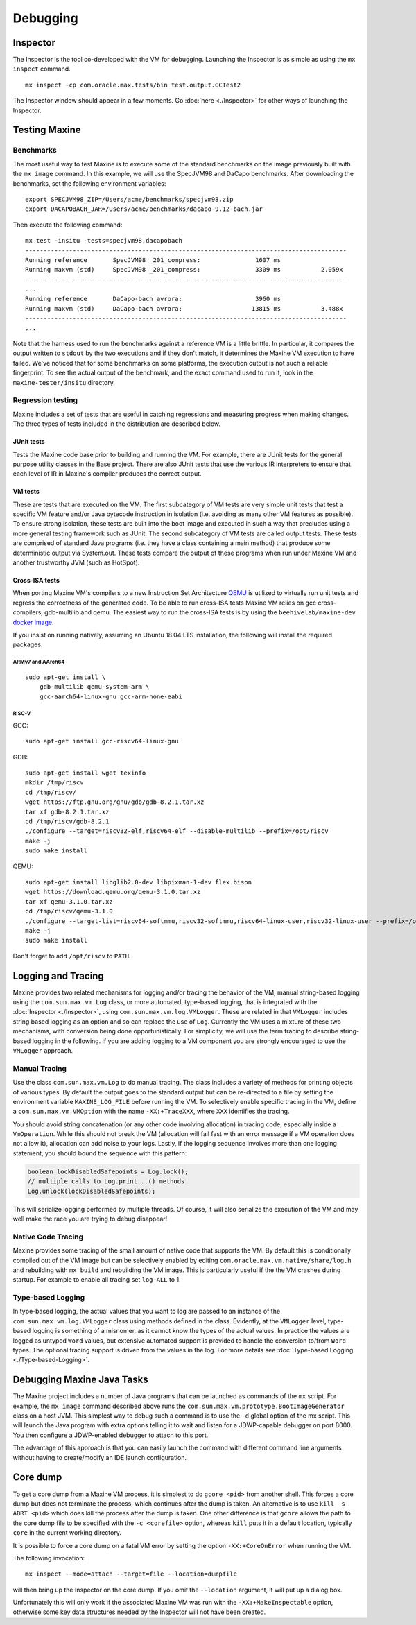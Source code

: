 Debugging
=========

Inspector
---------

The Inspector is the tool co-developed with the VM for debugging.
Launching the Inspector is as simple as using the ``mx inspect`` command.

::

    mx inspect -cp com.oracle.max.tests/bin test.output.GCTest2

The Inspector window should appear in a few moments.
Go :doc:`here <./Inspector>` for other ways of launching the
Inspector.

Testing Maxine
--------------

Benchmarks
~~~~~~~~~~

The most useful way to test Maxine is to execute some of the standard
benchmarks on the image previously built with the ``mx image`` command.
In this example, we will use the SpecJVM98 and DaCapo benchmarks.
After downloading the benchmarks, set the following environment
variables:

::

    export SPECJVM98_ZIP=/Users/acme/benchmarks/specjvm98.zip
    export DACAPOBACH_JAR=/Users/acme/benchmarks/dacapo-9.12-bach.jar

Then execute the following command:

::

    mx test -insitu -tests=specjvm98,dacapobach
    ----------------------------------------------------------------------------------------
    Running reference       SpecJVM98 _201_compress:               1607 ms
    Running maxvm (std)     SpecJVM98 _201_compress:               3309 ms           2.059x
    ----------------------------------------------------------------------------------------
    ...
    Running reference       DaCapo-bach avrora:                    3960 ms
    Running maxvm (std)     DaCapo-bach avrora:                   13815 ms           3.488x
    ----------------------------------------------------------------------------------------
    ...

Note that the harness used to run the benchmarks against a reference VM
is a little brittle.
In particular, it compares the output written to ``stdout`` by the two
executions and if they don't match, it determines the Maxine VM
execution to have failed.
We've noticed that for some benchmarks on some platforms, the execution
output is not such a reliable fingerprint.
To see the actual output of the benchmark, and the exact command used to
run it, look in the ``maxine-tester/insitu`` directory.

Regression testing
~~~~~~~~~~~~~~~~~~

Maxine includes a set of tests that are useful in catching regressions
and measuring progress when making changes.
The three types of tests included in the distribution are described below.

JUnit tests
^^^^^^^^^^^

Tests the Maxine code base prior to building and running the VM.
For example, there are JUnit tests for the general purpose utility
classes in the Base project.
There are also JUnit tests that use the various IR interpreters to
ensure that each level of IR in Maxine's compiler produces the correct
output.

VM tests
^^^^^^^^

These are tests that are executed on the VM.
The first subcategory of VM tests are very simple unit tests that test a
specific VM feature and/or Java bytecode instruction in isolation (i.e.
avoiding as many other VM features as possible).
To ensure strong isolation, these tests are built into the boot image
and executed in such a way that precludes using a more general testing
framework such as JUnit.
The second subcategory of VM tests are called output tests.
These tests are comprised of standard Java programs (i.e.
they have a class containing a main method) that produce some
deterministic output via System.out.
These tests compare the output of these programs when run under Maxine
VM and another trustworthy JVM (such as HotSpot).

Cross-ISA tests
^^^^^^^^^^^^^^^

When porting Maxine VM's compilers to a new Instruction Set Architecture `QEMU <https://www.qemu.org/>`__ is utilized to virtually run unit tests and regress the correctness of the generated code.
To be able to run cross-ISA tests Maxine VM relies on gcc cross-compilers, gdb-multilib and qemu.
The easiest way to run the cross-ISA tests is by using the ``beehivelab/maxine-dev`` `docker image <https://hub.docker.com/r/beehivelab/maxine-dev>`__.

If you insist on running natively, assuming an Ubuntu 18.04 LTS installation, the following will install the required packages.

ARMv7 and AArch64
'''''''''''''''''

::

    sudo apt-get install \
        gdb-multilib qemu-system-arm \
        gcc-aarch64-linux-gnu gcc-arm-none-eabi

RISC-V
''''''

GCC:

::

    sudo apt-get install gcc-riscv64-linux-gnu

GDB:

::

    sudo apt-get install wget texinfo
    mkdir /tmp/riscv
    cd /tmp/riscv/
    wget https://ftp.gnu.org/gnu/gdb/gdb-8.2.1.tar.xz
    tar xf gdb-8.2.1.tar.xz
    cd /tmp/riscv/gdb-8.2.1
    ./configure --target=riscv32-elf,riscv64-elf --disable-multilib --prefix=/opt/riscv
    make -j
    sudo make install

QEMU:

::

    sudo apt-get install libglib2.0-dev libpixman-1-dev flex bison
    wget https://download.qemu.org/qemu-3.1.0.tar.xz
    tar xf qemu-3.1.0.tar.xz
    cd /tmp/riscv/qemu-3.1.0
    ./configure --target-list=riscv64-softmmu,riscv32-softmmu,riscv64-linux-user,riscv32-linux-user --prefix=/opt/riscv
    make -j
    sudo make install

Don't forget to add ``/opt/riscv`` to ``PATH``.

.. _logging-tracing-label:

Logging and Tracing
-------------------

Maxine provides two related mechanisms for logging and/or tracing the
behavior of the VM, manual string-based logging using the
``com.sun.max.vm.Log`` class, or more automated, type-based logging, that
is integrated with the :doc:`Inspector <./Inspector>`, using
``com.sun.max.vm.log.VMLogger``.
These are related in that ``VMLogger`` includes string based logging as an
option and so can replace the use of ``Log``.
Currently the VM uses a mixture of these two mechanisms, with conversion
being done opportunistically.
For simplicity, we will use the term tracing to describe string-based
logging in the following.
If you are adding logging to a VM component you are strongly encouraged
to use the ``VMLogger`` approach.

Manual Tracing
~~~~~~~~~~~~~~

Use the class ``com.sun.max.vm.Log`` to do manual tracing.
The class includes a variety of methods for printing objects of various
types.
By default the output goes to the standard output but can be re-directed
to a file by setting the environment variable ``MAXINE_LOG_FILE`` before
running the VM.
To selectively enable specific tracing in the VM, define a
``com.sun.max.vm.VMOption`` with the name ``-XX:+TraceXXX``, where ``XXX``
identifies the tracing.

You should avoid string concatenation (or any other code involving
allocation) in tracing code, especially inside a ``VmOperation``.
While this should not break the VM (allocation will fail fast with an
error message if a VM operation does not allow it), allocation can add
noise to your logs.
Lastly, if the logging sequence involves more than one logging
statement, you should bound the sequence with this pattern:

.. code:: java

    boolean lockDisabledSafepoints = Log.lock();
    // multiple calls to Log.print...() methods
    Log.unlock(lockDisabledSafepoints);

This will serialize logging performed by multiple threads.
Of course, it will also serialize the execution of the VM and may well
make the race you are trying to debug disappear!

Native Code Tracing
~~~~~~~~~~~~~~~~~~~

Maxine provides some tracing of the small amount of native code that
supports the VM.
By default this is conditionally compiled out of the VM image but can be
selectively enabled by editing ``com.oracle.max.vm.native/share/log.h``
and rebuilding with ``mx build`` and rebuilding the VM image.
This is particularly useful if the the VM crashes during startup.
For example to enable all tracing set ``log-ALL`` to 1.

Type-based Logging
~~~~~~~~~~~~~~~~~~

In type-based logging, the actual values that you want to log are passed
to an instance of the ``com.sun.max.vm.log.VMLogger`` class using methods
defined in the class.
Evidently, at the ``VMLogger`` level, type-based logging is something of a
misnomer, as it cannot know the types of the actual values.
In practice the values are logged as untyped ``Word`` values, but
extensive automated support is provided to handle the conversion to/from
``Word`` types.
The optional tracing support is driven from the values in the log.
For more details see :doc:`Type-based Logging <./Type-based-Logging>`.

Debugging Maxine Java Tasks
---------------------------

The Maxine project includes a number of Java programs that can be
launched as commands of the ``mx`` script.
For example, the ``mx image`` command described above runs the
``com.sun.max.vm.prototype.BootImageGenerator`` class on a host JVM.
This simplest way to debug such a command is to use the ``-d`` global
option of the mx script.
This will launch the Java program with extra options telling it to wait
and listen for a JDWP-capable debugger on port 8000.
You then configure a JDWP-enabled debugger to attach to this port.

The advantage of this approach is that you can easily launch the command
with different command line arguments without having to create/modify an
IDE launch configuration.

Core dump
---------

To get a core dump from a Maxine VM process, it is simplest to do ``gcore <pid>`` from another shell.
This forces a core dump but does not terminate the process, which
continues after the dump is taken.
An alternative is to use ``kill -s ABRT <pid>`` which does kill the
process after the dump is taken.
One other difference is that ``gcore`` allows the path to the core dump
file to be specified with the ``-c <corefile>`` option, whereas ``kill``
puts it in a default location, typically ``core`` in the current working
directory.

It is possible to force a core dump on a fatal VM error by setting the
option ``-XX:+CoreOnError`` when running the VM.

The following invocation:

::

    mx inspect --mode=attach --target=file --location=dumpfile

will then bring up the Inspector on the core dump.
If you omit the ``--location`` argument, it will put up a dialog box.

Unfortunately this will only work if the associated Maxine VM was run
with the ``-XX:+MakeInspectable`` option, otherwise some key data
structures needed by the Inspector will not have been created.
